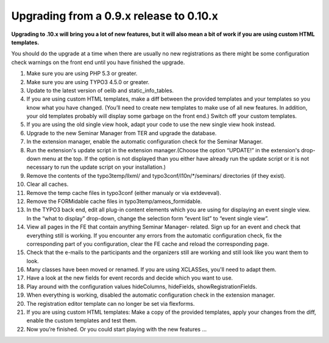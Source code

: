 ﻿.. ==================================================
.. FOR YOUR INFORMATION
.. --------------------------------------------------
.. -*- coding: utf-8 -*- with BOM.

.. ==================================================
.. DEFINE SOME TEXTROLES
.. --------------------------------------------------
.. role::   underline
.. role::   typoscript(code)
.. role::   ts(typoscript)
   :class:  typoscript
.. role::   php(code)


Upgrading from a 0.9.x release to 0.10.x
^^^^^^^^^^^^^^^^^^^^^^^^^^^^^^^^^^^^^^^^

**Upgrading to .10.x will bring you a lot of new features, but it will
also mean a bit of work if you are using custom HTML templates.**

You should do the upgrade at a time when there are usually no new
registrations as there might be some configuration check warnings on
the front end until you have finished the upgrade.

#. Make sure you are using PHP 5.3 or greater.

#. Make sure you are using TYPO3 4.5.0 or greater.

#. Update to the latest version of oelib and static\_info\_tables.

#. If you are using custom HTML templates, make a diff between the
   provided templates and your templates so you know what you have
   changed. (You’ll need to create new templates to make use of all new
   features. In addition, your old templates probably will display some
   garbage on the front end.) Switch off your custom templates.

#. If you are using the old single view hook, adapt your code to use the
   new single view hook instead.

#. Upgrade to the new Seminar Manager from TER and upgrade the database.

#. In the extension manager, enable the automatic configuration check for
   the Seminar Manager.

#. Run the extension's update script in the extension manager.(Choose the
   option “UPDATE!” in the extension's drop-down menu at the top. If the
   option is not displayed than you either have already run the update
   script or it is not necessary to run the update script on your
   installation.)

#. Remove the contents of the typo3temp/llxml/ and
   typo3conf/l10n/\*/seminars/ directories (if they exist).

#. Clear all caches.

#. Remove the temp cache files in typo3conf (either manualy or via
   extdeveval).

#. Remove the FORMidable cache files in typo3temp/ameos\_formidable.

#. In the TYPO3 back end, edit all plug-in content elements which you are
   using for displaying an event single view. In the “what to display”
   drop-down, change the selection form “event list” to “event single
   view”.

#. View all pages in the FE that contain anything Seminar Manager-
   related. Sign up for an event and check that everything still is
   working. If you encounter any errors from the automatic configuration
   check, fix the corresponding part of you configuration, clear the FE
   cache and reload the corresponding page.

#. Check that the e-mails to the participants and the organizers still
   are working and still look like you want them to look.

#. Many classes have been moved or renamed. If you are using XCLASSes,
   you'll need to adapt them.

#. Have a look at the new fields for event records and decide which you
   want to use.

#. Play around with the configuration values hideColumns, hideFields,
   showRegistrationFields.

#. When everything is working, disabled the automatic configuration check
   in the extension manager.

#. The registration editor template can no longer be set via flexforms.

#. If you are using custom HTML templates: Make a copy of the provided
   templates, apply your changes from the diff, enable the custom
   templates and test them.

#. Now you’re finished. Or you could start playing with the new features
   ...
